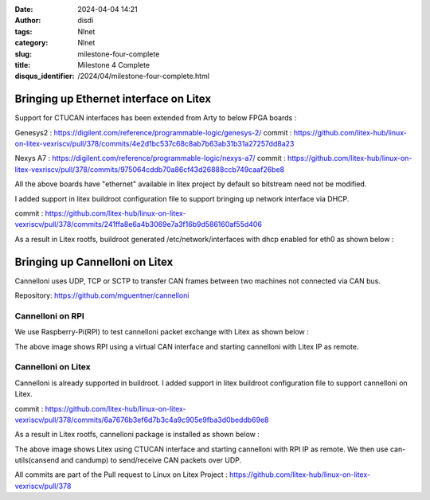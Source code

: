 :date: 2024-04-04 14:21
:author: disdi
:tags: Nlnet
:category: Nlnet
:slug: milestone-four-complete
:title: Milestone 4 Complete
:disqus_identifier: /2024/04/milestone-four-complete.html


Bringing up Ethernet interface on Litex
=======================================

Support for CTUCAN interfaces has been extended from Arty to below FPGA boards :

Genesys2 : https://digilent.com/reference/programmable-logic/genesys-2/
commit : https://github.com/litex-hub/linux-on-litex-vexriscv/pull/378/commits/4e2d1bc537c68c8ab7b63ab31b31a27257dd8a23


Nexys A7 : https://digilent.com/reference/programmable-logic/nexys-a7/
commit : https://github.com/litex-hub/linux-on-litex-vexriscv/pull/378/commits/975064cddb70a86cf43d26888ccb749caaf26be8

All the above boards have "ethernet" available in litex project by default so bitstream need not be modified.

I added support in litex buildroot configuration file to support bringing up network interface via DHCP.

commit : https://github.com/litex-hub/linux-on-litex-vexriscv/pull/378/commits/241ffa8e6a4b3069e7a3f16b9d586160af55d406

As a result in Litex rootfs, buildroot generated /etc/network/interfaces with dhcp enabled for eth0 as shown below :

|Image1|


Bringing up Cannelloni on Litex
===============================

Cannelloni uses UDP, TCP or SCTP to transfer CAN frames between two machines not connected via CAN bus.

Repository: https://github.com/mguentner/cannelloni

Cannelloni on RPI
-----------------

We use Raspberry-Pi(RPI) to test cannelloni packet exchange with Litex as shown below :

|Image2|

The above image shows RPI using a virtual CAN interface and starting cannelloni with Litex IP as remote. 

Cannelloni on Litex
-------------------

Cannelloni is already supported in buildroot.
I added support in litex buildroot configuration file to support cannelloni on Litex.

commit : https://github.com/litex-hub/linux-on-litex-vexriscv/pull/378/commits/6a7676b3ef6d7b3c4a9c905e9fba3d0beddb69e8

As a result in Litex rootfs, cannelloni package is installed as shown below :

|Image3|


The above image shows Litex using CTUCAN interface and starting cannelloni with RPI IP as remote.
We then use can-utils(cansend and candump) to send/receive CAN packets over UDP. 

All commits are part of the Pull request to Linux on Litex Project :
https://github.com/litex-hub/linux-on-litex-vexriscv/pull/378


.. |Image1| image:: /assets/images/eth-fpga.png
   :target: /assets/images/eth-fpga.png

.. |Image2| image:: /assets/images/cannelloni-rpi.png
   :target: /assets/images/cannelloni-rpi.png

.. |Image3| image:: /assets/images/cannelloni-fpga.png
   :target: /assets/images/cannelloni-fpga.png   